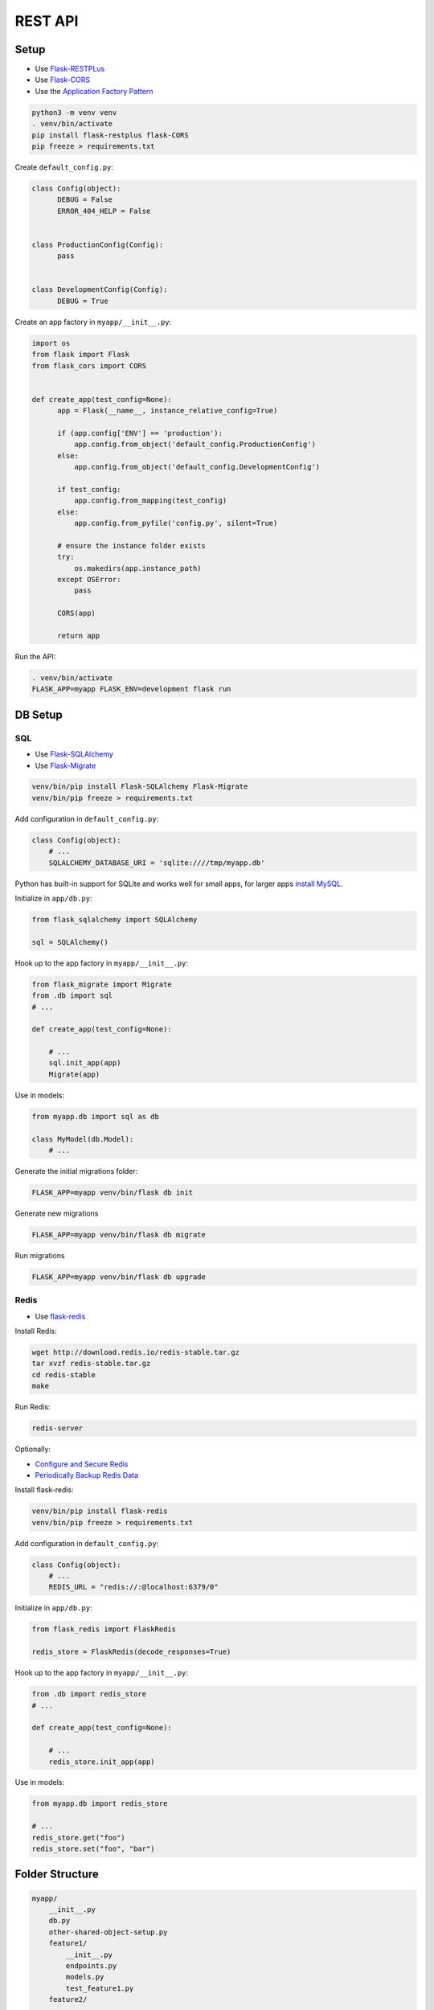 REST API
========

Setup
-----

* Use `Flask-RESTPLus <https://flask-restplus.readthedocs.io/en/stable/>`_
* Use `Flask-CORS <https://flask-cors.readthedocs.io/en/latest/>`_
* Use the `Application Factory Pattern <https://hackersandslackers.com/flask-application-factory/>`_

.. code:: bash

    python3 -m venv venv
    . venv/bin/activate
    pip install flask-restplus flask-CORS
    pip freeze > requirements.txt

Create ``default_config.py``:

.. code:: python

    class Config(object):
          DEBUG = False
          ERROR_404_HELP = False


    class ProductionConfig(Config):
          pass


    class DevelopmentConfig(Config):
          DEBUG = True

Create an app factory in ``myapp/__init__.py``:

.. code:: python

    import os
    from flask import Flask
    from flask_cors import CORS


    def create_app(test_config=None):
          app = Flask(__name__, instance_relative_config=True)

          if (app.config['ENV'] == 'production'):
              app.config.from_object('default_config.ProductionConfig')
          else:
              app.config.from_object('default_config.DevelopmentConfig')

          if test_config:
              app.config.from_mapping(test_config)
          else:
              app.config.from_pyfile('config.py', silent=True)

          # ensure the instance folder exists
          try:
              os.makedirs(app.instance_path)
          except OSError:
              pass

          CORS(app)

          return app

Run the API:

.. code:: bash

    . venv/bin/activate
    FLASK_APP=myapp FLASK_ENV=development flask run


DB Setup
--------

SQL
"""

* Use `Flask-SQLAlchemy <https://flask-sqlalchemy.palletsprojects.com/en/2.x/>`_
* Use `Flask-Migrate <https://flask-migrate.readthedocs.io/en/latest/>`_

.. code:: bash

    venv/bin/pip install Flask-SQLAlchemy Flask-Migrate
    venv/bin/pip freeze > requirements.txt

Add configuration in ``default_config.py``:

.. code:: python

    class Config(object):
        # ...
        SQLALCHEMY_DATABASE_URI = 'sqlite:////tmp/myapp.db'

Python has built-in support for SQLite and works well for small apps, for larger apps `install MySQL <https://www.digitalocean.com/community/tutorials/how-to-install-mysql-on-ubuntu-18-04>`_.

Initialize in ``app/db.py``:

.. code:: python

    from flask_sqlalchemy import SQLAlchemy

    sql = SQLAlchemy()

Hook up to the app factory in ``myapp/__init__.py``:

.. code:: python

    from flask_migrate import Migrate
    from .db import sql
    # ...

    def create_app(test_config=None):

        # ...
        sql.init_app(app)
        Migrate(app)

Use in models:

.. code:: python

    from myapp.db import sql as db

    class MyModel(db.Model):
        # ...

Generate the initial migrations folder:

.. code:: bash

    FLASK_APP=myapp venv/bin/flask db init

Generate new migrations

.. code:: bash

    FLASK_APP=myapp venv/bin/flask db migrate

Run migrations

.. code:: bash

    FLASK_APP=myapp venv/bin/flask db upgrade

Redis
"""""

* Use `flask-redis <https://pypi.org/project/flask-redis/>`_

Install Redis:

.. code:: bash

  wget http://download.redis.io/redis-stable.tar.gz
  tar xvzf redis-stable.tar.gz
  cd redis-stable
  make

Run Redis:

.. code:: bash

    redis-server

Optionally:

* `Configure and Secure Redis <https://www.digitalocean.com/community/tutorials/how-to-install-and-secure-redis-on-ubuntu-18-04#step-1-%E2%80%94-installing-and-configuring-redis>`_
* `Periodically Backup Redis Data <https://www.digitalocean.com/community/tutorials/how-to-back-up-and-restore-your-redis-data-on-ubuntu-14-04>`_

Install flask-redis:

.. code:: bash

    venv/bin/pip install flask-redis
    venv/bin/pip freeze > requirements.txt

Add configuration in ``default_config.py``:

.. code:: python

    class Config(object):
        # ...
        REDIS_URL = "redis://:@localhost:6379/0"

Initialize in ``app/db.py``:

.. code:: python

    from flask_redis import FlaskRedis

    redis_store = FlaskRedis(decode_responses=True)

Hook up to the app factory in ``myapp/__init__.py``:

.. code:: python

    from .db import redis_store
    # ...

    def create_app(test_config=None):

        # ...
        redis_store.init_app(app)

Use in models:

.. code:: python

    from myapp.db import redis_store

    # ...
    redis_store.get("foo")
    redis_store.set("foo", "bar")

Folder Structure
----------------

.. code:: bash

    myapp/
        __init__.py
        db.py
        other-shared-object-setup.py
        feature1/
            __init__.py
            endpoints.py
            models.py
            test_feature1.py
        feature2/
            ...
    ...
    instance/
    migrations/
    venv/
    default_config.py
    requirement.txt
    ...
    README.md

In general for any extension that needs to be both accessible by features and setup in the app factory create a new file
under ``myapp/`` as we did for ``db.py`` and create an instance of the extension class. The instance can then be imported in
the app factory and by features without causing circular imports.

Models
------

* Use `JSON Schema <https://json-schema.org/>`_ to outline the valid representations of the model, e.g. how it looks when it is read as json, how json requesting a write should look, etc.
* Hide DB implementation details from API endpoint logic

Example schemas:

.. code:: python

    class FooModel(object):
        read_schema = {
            '$schema': 'http://json-schema.org/draft-07/schema#',
            '$id': 'http://example.com/schemas/foo.json',
            'title': 'Foo',
            'description': 'Representation of a Foo',
            'type': 'object',
            'properties': {
                'id': {
                    'type': 'string'
                },
                'name': {
                    'type': 'string'
                }
            },
            'additionalProperties': False,
            'required': ['id', 'name'],
        }

        # 'id' is not valid in the write_schema since this is generated by the DB
        # For complex schemas reference common definitions to avoid duplication, see:
        # https://json-schema.org/understanding-json-schema/structuring.html
        write_schema = {
            '$schema': 'http://json-schema.org/draft-07/schema#',
            '$id': 'http://example.com/schemas/foo.json',
            'title': 'Foo Write',
            'description': 'Representation of a user creating or updating a Foo',
            'type': 'object',
            'properties': {
                'name': {
                    'type': 'string'
                }
            },
            'additionalProperties': False,
            'required': ['name'],
        }

        # ...

Basic pattern for a SQL-backed Model:

.. code:: python

    from myapp.db import sql as db

    class FooModel(db.Model):
        read_schema = {
            # ...
        }

        write_schema = {
            # ...
        }

        id = db.Column(db.Integer, primary_key=True)
        name = db.Column(db.String(120), nullable=False)

        @staticmethod
        def get_or_404(id):
            return FooModel.query.get_or_404(id)

        @staticmethod
        def create(from_json):
            foo = FooModel(name=from_json['name'])
            db.session.add(foo)
            db.session.commit()
            return foo

        def update(self, from_json):
            self.name = from_json['name']
            db.session.commit()
            return self

        def delete(self):
            db.session.delete(self)
            db.session.commit()

        def as_json(self):
            return {
                'id': self.id,
                'name': self.name
            }

Basic pattern for a Redis-backed Model:

.. code:: python

    import uuid
    from flask import abort
    from myapp.db import redis_store as db

    class BarModel(object):
        read_schema = {
            # ...
        }

        write_schema = {
            # ...
        }

        @staticmethod
        def key(id):
            return 'bar/{}'.format(id)

        @staticmethod
        def get_or_404(id):
            stored_value = redis_store.get(BarModel.key(id))

            if not stored_value:
                abort(404)

            return BarModel(stored_value)

        @staticmethod
        def create(from_json):
            id = uuid.uuid4().hex
            from_json['id'] = id

            stored_value = json.dumps(from_json)
            redis_store.set(BarModel.key(id), stored_value)

            return BarModel(stored_value)

        def __init__(self, stored_value):
            self.stored_value = stored_value

        def update(self, from_json):
            current = self.as_json()
            current.update(from_json)

            self.stored_value = json.dumps(current)
            redis_store.set(BarModel.key(self.as_json()['id']), self.stored_value)

            return self

        def delete(self):
            redis_store.delete(BarModel.key(self.as_json()['id']))

        def as_json(self):
            return json.loads(self.stored_value)

Endpoints
---------

* Use `Flask-RESTPLus <https://flask-restplus.readthedocs.io/en/stable/>`_
* Use `Blueprints <https://flask.palletsprojects.com/en/1.0.x/blueprints/>`_

Create an API for each distinct feature in ``<feature>/endpoints.py``:

.. code:: python

    blueprint = Blueprint('api', __name__)

    api = Api(blueprint,
              doc='/docs',
              title='Sample API',
              version='1.0',
              description='Sample API',)

Flask-RESTPlus will auto-generated a swagger-ui for the Api under the prefix specified by ``doc``.

Re-export the blueprint from ``<feature>/__init__.py``:

.. code:: python

    from .endpoints import blueprint

Then hook the blueprints up in the app factory in ``myapp/__init__.py``:

.. code:: python

    from .feature1 import blueprint as feature1_blueprint
    from .feature2 import blueprint as feature2_blueprint


    def create_app(test_config=None):

        # ...
        app.register_blueprint(feature1_blueprint, url_prefix='/feature1')
        app.register_blueprint(feature2_blueprint, url_prefix='/feature2')

This will isolate each independent set of API endpoints under their own ``url_prefix``.

Back in ``<feature>/endpoints.py`` define namespaces on url_prefixes of the api itself to help group operations related
to different resources:

.. code:: python

    foo = api.namespace('foo', description='Core operations on Foo resources')

To make full use of the auto-generated docs create a schema model for each representation of the model:

.. code:: python

    foo_read_schema_model = foo.schema_model('Foo', FooModel.read_schema)
    foo_write_schema_model = foo.schema_model('Write Foo', FooModel.write_schema)

Then supply them to the ``expect`` and ``response`` decorators on resource methods. Basic pattern for a set of CRUD
resources:

.. code:: python

    class FooResource(Resource):
        @staticmethod
        def validate_write_request(value):
            try:
                jsonschema.validate(request.json, FooModel.write_schema)
            except jsonschema.ValidationError as e:
                abort(400, e.message)


    @foo.route("/")
    class FooList(FooResource):
        @foo.expect(foo_write_schema_model)
        @foo.response(201, 'Created', foo_read_schema_model)
        @foo.response(400, description='Invalid Foo')
        def post(self):
            """
            Creates a new Foo
            """

            self.validate_write_request(request.json)
            foo = FooModel.create(request.json)

            return foo.as_json(), 201


    @foo.route("/<string:id>")
    class Foo(FooResource):
        @foo.response(200, 'Success', foo_read_schema_model)
        @foo.response(404, description='Not Found')
        def get(self, id):
            """
            Gets a Foo
            """

            foo = FooModel.get_or_404(id)

            return foo.as_json()

        @foo.expect(foo_write_schema_model)
        @foo.response(200, 'Success', foo_read_schema_model)
        @foo.response(400, description='Invalid Foo')
        @foo.response(404, description='Not Found')
        def put(self, id):
            """
            Updates a Foo
            """

            foo = FooModel.get_or_404(id)

            self.validate_write_request(request.json)
            foo.update(request.json)

            return foo.as_json()

        @foo.response(204, description='No Content')
        @foo.response(404, description='Not Found')
        def delete(self, id):
            """
            Deletes a Foo
            """

            foo = FooModel.get_or_404(id)

            foo.delete()

            return '', 204

Unit Tests
----------

    * Use `pytest <https://docs.pytest.org/en/latest/>`_
    * Don't mock the DB, use a real isolated instance, see `this <https://8thlight.com/blog/eric-smith/2011/10/27/thats-not-yours.html>`_ for motivation

.. code:: bash

    venv/bin/pip install pytest
    venv/bin/pip freeze > requirements.txt

Create ``conftest.py`` for global fixture setup:

Using SQL:

.. code:: python

    import pytest
    from myapp import create_app, sql


    def create_test_app():
        return create_app(test_config=dict(
            SQLALCHEMY_DATABASE_URI='sqlite:////tmp/myapp_test.db',
            TESTING=True,
        ))


    # Automatically applied to all tests, scoped to 'session' so full setup and teardown
    # of the DB only happens once per test run
    @pytest.fixture(autouse=True, scope='session')
    def sql_cleanup():
        # Commands require an app context, create a temporary one
        sql.create_all(app=create_test_app())
        yield
        sql.drop_all(app=create_test_app())


    @pytest.fixture(scope='function')
    def client():
        app = create_test_app()
        with app.test_client() as client:
            # Wrap each test run in a transaction that is rolled back on teardown
            # This allows each test to run against a fresh DB without the overhead
            # of dropping and re-creating all the tables
            # See http://alexmic.net/flask-sqlalchemy-pytest
            with app.app_context():
                connection = sql.engine.connect()
                transaction = connection.begin()
                options = dict(bind=connection, binds={})
                session = sql.create_scoped_session(options=options)

            sql.session = session

            yield client

            transaction.rollback()
            connection.close()
            session.remove()

Using Redis:

.. code:: python

    import pytest
    from myapp import create_app, redis_store

    def create_test_app():
        return create_app(test_config=dict(
            # Specify a different DB number to isolate from development DB
            REDIS_URL="redis://:@localhost:6379/1",
            TESTING=True,
        ))


    @pytest.fixture(autouse=True, scope='session')
    def redis_cleanup():
        yield
        redis_store.flushdb()


    @pytest.fixture(scope='function')
    def client():
        app = create_test_app()
        with app.test_client() as client:
            yield client

Add tests to ``feature1/test_feature1.py``:

.. code:: python

    def test_create_bar(client):
        res = client.post('/v1/bar/', json={
            'name': 'my bar'
        })
        assert res.status_code == 201

        created_bar = res.get_json()
        expected_bar = {'id': created_bar['id'], 'name': 'my bar'}
        assert created_bar == expected_bar

        # Assert that the resource was actually created
        res = client.get('/v1/bar/{}'.format(created_bar['id']))
        assert res.status_code == 200
        assert res.get_json() == expected_bar

Test each possible response path for each endpoint. If the JSON representation of the resource is complex test multiple
cases with `@pytest.mark.parametrize <https://docs.pytest.org/en/latest/parametrize.html>`_.

Models don't need to be tested in isolation since the endpoints will exercise them, though if they have
complex logic it may be helpful for debugging purposes.

Run tests:

.. code:: bash

    venv/bin/pytest

Code Style
----------

* Use `Black <https://black.readthedocs.io/en/stable/>`_
* Use `Flake8 <http://flake8.pycqa.org/en/latest/>`_
* Use `Pre-commit <https://pre-commit.com/>`_
* See `this <https://ljvmiranda921.github.io/notebook/2018/06/21/precommits-using-black-and-flake8/>`_ for motvation

.. code:: bash

    venv/bin/pip install pre-commit black flake8
    venv/bin/pip freeze > requirements.txt

Configure ``.flake8`` to work with black:

.. code:: ini

    [flake8]
    max-line-length = 88

Configure the pre-commit hook in ``.pre-commit-config.yaml``:

.. code:: yaml

    repos:
    -   repo: https://github.com/ambv/black
        rev: stable
        hooks:
        - id: black
          language_version: python3.6
    -   repo: https://github.com/pre-commit/pre-commit-hooks
        rev: v1.2.3
        hooks:
        - id: flake8
          exclude: migrations

Install the pre-commit hook:

.. code:: bash

    venv/bin/pre-commit install

Adding Dependencies
-------------------

.. code:: bash

    venv/bin/pip install <dependency>
    venv/bin/pip freeze > requirements.txt

Install dependencies:

.. code:: bash

    venv/bin/pip install -r requirements.txt

Deployment
----------

* Setup hosting for a :ref:`wsgi-app-hosting`

Create a production build:

.. code:: bash

    venv/bin//pip install -r requirements.txt

Copy over the build:

.. code:: bash

    rsync -avzr --delete --exclude '__pycache__*' myapp.ini default_config.py wsgi.py myapp venv <server>/var/app/myapp

Make sure that any required config overrides are set in ``<server>/var/app/myapp/instance/config.py``:

.. code:: python

    SECRET_PASS = # ...

Restart the app service:

.. code:: bash

    ssh -t <server> 'systemctl restart myapp'

CI/CD
-----

* Use `GitHub Actions <https://help.github.com/en/actions/automating-your-workflow-with-github-actions>`_

Generate a password-less SSH key and copy over the public key to ``.ssh/authorized_keys`` on the server being deployed to.
In the GitHub repo for the project add a DEPLOY_KEY secret and paste in the private key then add the following secrets:

* DEPLOY_DESTINATION: ``<username>@<server>:/var/www/<hostname>/html``
* DEPLOY_USERNAME: ``<username>``
* DEPLOY_HOST: ``<server>``

By default remotely restarting the app service requires a password entry, in order to do this automatically through CD
allow it to be executed without a password:

.. code:: bash

    visudo

And add this line to the sudoers file:

.. code:: bash

    # ...
    <username> ALL = NOPASSWD: /bin/systemctl restart myapp.service

Create a ``.github/workflows/deploy.yml`` action in the repo:

.. code:: yaml

    name: Build and Deploy

    on:
      push:
        branches:
          - master

    jobs:
      build:
        runs-on: ubuntu-latest
        steps:
        - uses: actions/checkout@v1
        - name: Setup Redis for use in testing
          uses: shogo82148/actions-setup-redis@v1
          with:
            redis-version: '5.x'
        - name: Redis ping
          run: redis-cli ping
        - name: Set up Python 3.7
          uses: actions/setup-python@v1
          with:
            python-version: 3.7
        - name: Install dependencies
          run: |
            python -m venv venv
            venv/bin/pip install --upgrade pip
            venv/bin/pip install -r requirements.txt
        - name: Lint and test
          run: |
            venv/bin/flake8 . --exclude venv
            venv/bin/pytest
        - name: Deploy the build
          id: deploy
          uses: Pendect/action-rsyncer@v1.1.0
          env:
            DEPLOY_KEY: ${{secrets.DEPLOY_KEY}}
          with:
            flags: '-avzr --delete'
            options: ''
            ssh_options: ''
            src: 'myapp.ini default_config.py wsgi.py myapp venv'
            dest: ${{ secrets.DEPLOY_DESTINATION }}
        - name: Display status from deploy
          run: echo "${{ steps.deploy.outputs.status }}"
        - name: Restart the app
          uses: appleboy/ssh-action@master
          with:
            host: ${{ secrets.DEPLOY_HOST }}
            username: ${{ secrets.DEPLOY_USERNAME }}
            key: ${{ secrets.DEPLOY_KEY }}
            script: sudo /bin/systemctl restart myapp.service

Push to the repo to trigger the action

TL;DR
-----

TODO sample repo to clone that encapsulates these tips

References
----------

* `Flask <https://flask.palletsprojects.com/en/1.1.x/>`_
* `Application Factory Pattern <https://hackersandslackers.com/flask-application-factory/>`_
* `Flask-RESTPLus <https://flask-restplus.readthedocs.io/en/stable/>`_
* `Flask-SQLAlchemy <https://flask-sqlalchemy.palletsprojects.com/en/2.x/>`_
* `Flask-Migrate <https://flask-migrate.readthedocs.io/en/latest/>`_
* `flask-redis <https://pypi.org/project/flask-redis/>`_
* `Redis <https://redis.io/documentation>`_
* `pytest <https://docs.pytest.org/en/latest/>`_
* `That's Not Yours <https://8thlight.com/blog/eric-smith/2011/10/27/thats-not-yours.html>`_
* `Delightful testing with pytest and Flask-SQLAlchemy <http://alexmic.net/flask-sqlalchemy-pytest>`_
* `Automate Python workflow using pre-commits <https://ljvmiranda921.github.io/notebook/2018/06/21/precommits-using-black-and-flake8/>`_
